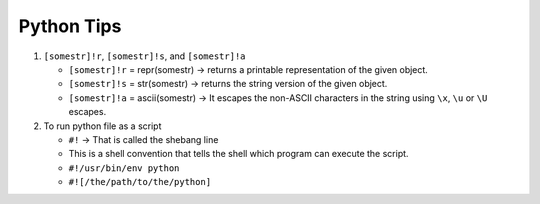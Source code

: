 Python Tips
============

1. ``[somestr]!r``, ``[somestr]!s``, and ``[somestr]!a``
   
   * ``[somestr]!r`` = repr(somestr) -> returns a printable representation of the given object.
   * ``[somestr]!s`` = str(somestr) -> returns the string version of the given object.
   * ``[somestr]!a`` = ascii(somestr) -> It escapes the non-ASCII characters in the string using ``\x``, ``\u`` or ``\U`` escapes.

2. To run python file as a script
   
   * ``#!`` -> That is called the shebang line
   * This is a shell convention that tells the shell which program can execute the script.
   * ``#!/usr/bin/env python``
   * ``#![/the/path/to/the/python]``
